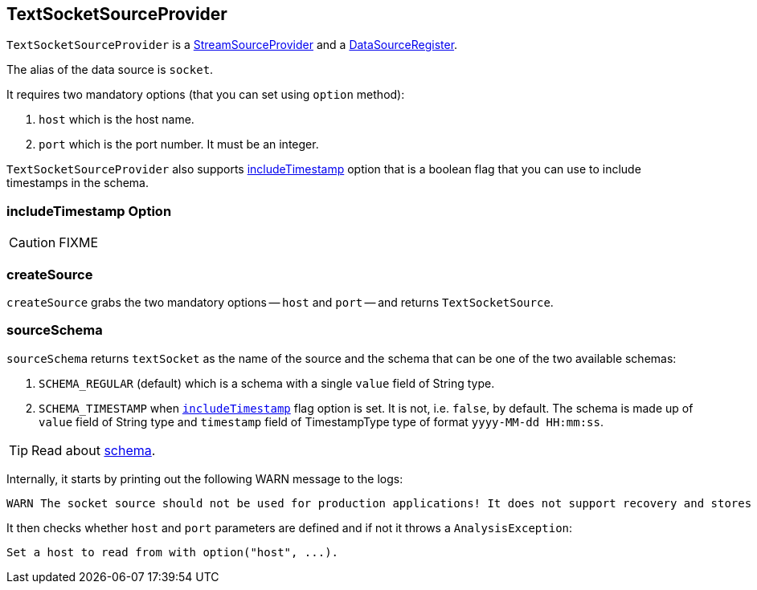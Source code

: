 == TextSocketSourceProvider

`TextSocketSourceProvider` is a link:spark-sql-streaming-StreamSourceProvider.adoc[StreamSourceProvider] and a link:spark-sql-DataSourceRegister.adoc[DataSourceRegister].

The alias of the data source is `socket`.

It requires two mandatory options (that you can set using `option` method):

1. `host` which is the host name.
2. `port` which is the port number. It must be an integer.

`TextSocketSourceProvider` also supports <<includeTimestamp, includeTimestamp>> option that is a boolean flag that you can use to include timestamps in the schema.

=== [[includeTimestamp]] includeTimestamp Option

CAUTION: FIXME

=== [[createSource]] createSource

`createSource` grabs the two mandatory options -- `host` and `port` -- and returns `TextSocketSource`.

=== [[sourceSchema]] sourceSchema

`sourceSchema` returns `textSocket` as the name of the source and the schema that can be one of the two available schemas:

1. `SCHEMA_REGULAR` (default) which is a schema with a single `value` field of String type.

2. `SCHEMA_TIMESTAMP` when `<<includeTimestamp, includeTimestamp>>` flag option is set. It is not, i.e. `false`, by default. The schema is made up of `value` field of String type and `timestamp` field of TimestampType type of format `yyyy-MM-dd HH:mm:ss`.

TIP: Read about link:spark-sql-schema.adoc[schema].

Internally, it starts by printing out the following WARN message to the logs:

```
WARN The socket source should not be used for production applications! It does not support recovery and stores state indefinitely.
```

It then checks whether `host` and `port` parameters are defined and if not it throws a `AnalysisException`:

```
Set a host to read from with option("host", ...).
```
